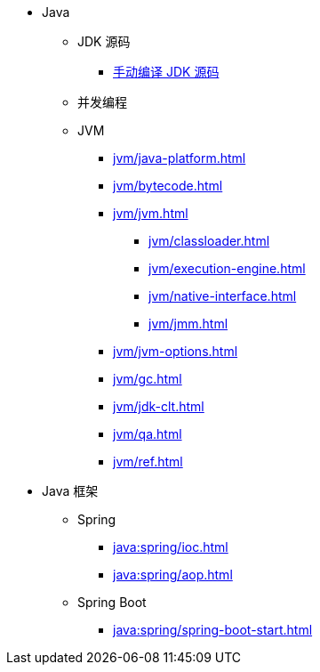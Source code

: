 * Java
** JDK 源码
*** https://implicated.github.io/jdk-docs/index.html[手动编译 JDK 源码^]
** 并发编程
** JVM
*** xref:jvm/java-platform.adoc[]
*** xref:jvm/bytecode.adoc[]
*** xref:jvm/jvm.adoc[]
**** xref:jvm/classloader.adoc[]
**** xref:jvm/execution-engine.adoc[]
**** xref:jvm/native-interface.adoc[]
**** xref:jvm/jmm.adoc[]
*** xref:jvm/jvm-options.adoc[]
*** xref:jvm/gc.adoc[]
*** xref:jvm/jdk-clt.adoc[]
*** xref:jvm/qa.adoc[]
*** xref:jvm/ref.adoc[]
* Java 框架
** Spring
*** xref:java:spring/ioc.adoc[]
*** xref:java:spring/aop.adoc[]
** Spring Boot
*** xref:java:spring/spring-boot-start.adoc[]


